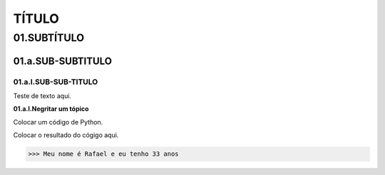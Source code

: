 TÍTULO
****

01.SUBTÍTULO
====

01.a.SUB-SUBTITULO
----

01.a.I.SUB-SUB-TITULO
++++

Teste de texto aqui.

**01.a.I.Negritar um tópico**

Colocar um código de Python.

.. code-block:: python
   :linenos:
   
   #01.Marcador de posição vazio
   print("Meu nome é {} e eu tenho {} anos".format(primeiro_nome, idade)) 
   
Colocar o resultado do cógigo aqui.

.. code-block:: python

   >>> Meu nome é Rafael e eu tenho 33 anos
